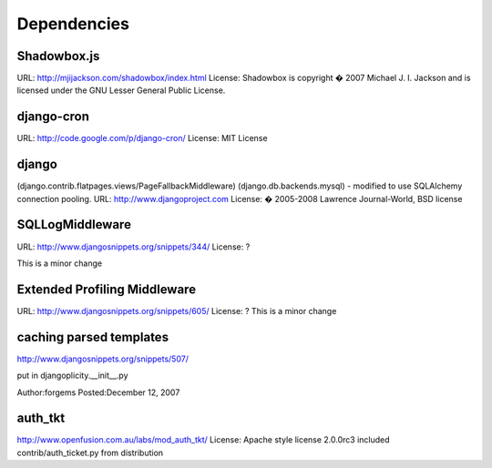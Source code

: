 Dependencies
------------

Shadowbox.js
^^^^^^^^^^^^
URL: http://mjijackson.com/shadowbox/index.html
License: Shadowbox is copyright � 2007 Michael J. I. Jackson and is licensed under the GNU Lesser General Public License.

django-cron
^^^^^^^^^^^
URL: http://code.google.com/p/django-cron/
License: MIT License

django
^^^^^^
(django.contrib.flatpages.views/PageFallbackMiddleware)
(django.db.backends.mysql) - modified to use SQLAlchemy connection pooling.
URL: http://www.djangoproject.com
License:  � 2005-2008 Lawrence Journal-World, BSD license

SQLLogMiddleware
^^^^^^^^^^^^^^^^
URL: http://www.djangosnippets.org/snippets/344/
License: ?

This is a minor change


Extended Profiling Middleware
^^^^^^^^^^^^^^^^^^^^^^^^^^^^^
URL: http://www.djangosnippets.org/snippets/605/
License: ?
This is a minor change


caching parsed templates
^^^^^^^^^^^^^^^^^^^^^^^^
http://www.djangosnippets.org/snippets/507/

put in djangoplicity.__init__.py

Author:forgems
Posted:December 12, 2007

auth_tkt
^^^^^^^^
http://www.openfusion.com.au/labs/mod_auth_tkt/
License: Apache style license
2.0.0rc3
included contrib/auth_ticket.py from distribution